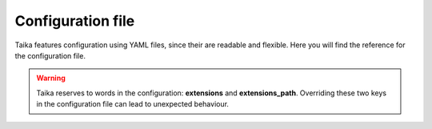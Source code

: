 Configuration file
==================

Taika features configuration using YAML files, since their are readable and flexible. Here
you will find the reference for the configuration file.

.. warning::

   Taika reserves to words in the configuration: **extensions** and **extensions_path**.
   Overriding these two keys in the configuration file can lead to unexpected behaviour.

.. data:: extensions (list)

   A list of extensions to use.

   E.g.::

      extensions:
         - taika.ext.rst
         - taika.ext.permalinks


.. data:: extensions_paths (list)

   A list of paths where extensions live. This paths will be added to the ``sys.path`` in
   order to make the extensions inside it discoverable.

   E.g.::

      extensions_paths:
         - ./extensions
         - ./plugins
         - ./_extensions
         - /.extensions
         - ~/.extensions
